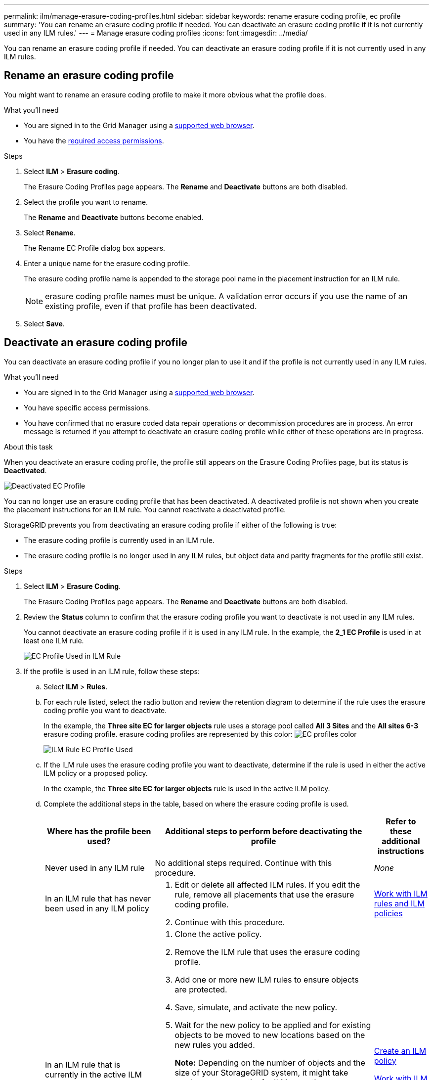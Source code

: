 ---
permalink: ilm/manage-erasure-coding-profiles.html
sidebar: sidebar
keywords: rename erasure coding profile, ec profile
summary: 'You can rename an erasure coding profile if needed. You can deactivate an erasure coding profile if it is not currently used in any ILM rules.'
---
= Manage erasure coding profiles
:icons: font
:imagesdir: ../media/

[.lead]
You can rename an erasure coding profile if needed. You can deactivate an erasure coding profile if it is not currently used in any ILM rules.

== Rename an erasure coding profile

You might want to rename an erasure coding profile to make it more obvious what the profile does.

.What you'll need

* You are signed in to the Grid Manager using a xref:../admin/web-browser-requirements.adoc[supported web browser].
* You have the xref:../admin/admin-group-permissions.adoc[required access permissions].

.Steps

. Select *ILM* > *Erasure coding*.
+
The Erasure Coding Profiles page appears. The *Rename* and *Deactivate* buttons are both disabled.

. Select the profile you want to rename.
+
The *Rename* and *Deactivate* buttons become enabled.

. Select *Rename*.
+
The Rename EC Profile dialog box appears.

. Enter a unique name for the erasure coding profile.
+
The erasure coding profile name is appended to the storage pool name in the placement instruction for an ILM rule.
+
NOTE: erasure coding profile names must be unique. A validation error occurs if you use the name of an existing profile, even if that profile has been deactivated.

. Select *Save*.

== Deactivate an erasure coding profile

You can deactivate an erasure coding profile if you no longer plan to use it and if the profile is not currently used in any ILM rules.

.What you'll need

* You are signed in to the Grid Manager using a xref:../admin/web-browser-requirements.adoc[supported web browser].
* You have specific access permissions.
* You have confirmed that no erasure coded data repair operations or decommission procedures are in process. An error message is returned if you attempt to deactivate an erasure coding profile while either of these operations are in progress.

.About this task
When you deactivate an erasure coding profile, the profile still appears on the Erasure Coding Profiles page, but its status is *Deactivated*.

image::../media/deactivated_ec_profile.png[Deactivated EC Profile]

You can no longer use an erasure coding profile that has been deactivated. A deactivated profile is not shown when you create the placement instructions for an ILM rule. You cannot reactivate a deactivated profile.

StorageGRID prevents you from deactivating an erasure coding profile if either of the following is true:

* The erasure coding profile is currently used in an ILM rule.
* The erasure coding profile is no longer used in any ILM rules, but object data and parity fragments for the profile still exist.

.Steps

. Select *ILM* > *Erasure Coding*.
+
The Erasure Coding Profiles page appears. The *Rename* and *Deactivate* buttons are both disabled.

. Review the *Status* column to confirm that the erasure coding profile you want to deactivate is not used in any ILM rules.
+
You cannot deactivate an erasure coding profile if it is used in any ILM rule. In the example, the *2_1 EC Profile* is used in at least one ILM rule.
+
image::../media/ec_profile_used_in_ilm_rule.png[EC Profile Used in ILM Rule]

. If the profile is used in an ILM rule, follow these steps:
 .. Select *ILM* > *Rules*.
 .. For each rule listed, select the radio button and review the retention diagram to determine if the rule uses the erasure coding profile you want to deactivate.
+
In the example, the *Three site EC for larger objects* rule uses a storage pool called *All 3 Sites* and the *All sites 6-3* erasure coding profile. erasure coding profiles are represented by this color: image:../media/retention_diag_ec_copy_color.png[EC profiles color]
+
image::../media/ilm_rule_ec_profile_used.png[ILM Rule EC Profile Used]

 .. If the ILM rule uses the erasure coding profile you want to deactivate, determine if the rule is used in either the active ILM policy or a proposed policy.
+
In the example, the *Three site EC for larger objects* rule is used in the active ILM policy.

 .. Complete the additional steps in the table, based on where the erasure coding profile is used.
+
[cols="2a,4a,1a" options="header"]
|===
| Where has the profile been used?| Additional steps to perform before deactivating the profile| Refer to these additional instructions

|Never used in any ILM rule
|No additional steps required. Continue with this procedure.
|_None_

|In an ILM rule that has never been used in any ILM policy
|
. Edit or delete all affected ILM rules. If you edit the rule, remove all placements that use the erasure coding profile.
. Continue with this procedure.

|xref:working-with-ilm-rules-and-ilm-policies.adoc[Work with ILM rules and ILM policies]

|In an ILM rule that is currently in the active ILM policy
|
. Clone the active policy.
. Remove the ILM rule that uses the erasure coding profile.
. Add one or more new ILM rules to ensure objects are protected.
. Save, simulate, and activate the new policy.
. Wait for the new policy to be applied and for existing objects to be moved to new locations based on the new rules you added.
+
*Note:* Depending on the number of objects and the size of your StorageGRID system, it might take weeks or even months for ILM operations to move the objects to new locations, based on the new ILM rules.
+
While you can safely attempt to deactivate an erasure coding profile while it is still associated with data, the deactivation operation will fail. An error message will inform you if the profile is not yet ready to be deactivated.

. Edit or delete the rule you removed from the policy. If you edit the rule, remove all placements that use the erasure coding profile.
. Continue with this procedure.
|
xref:creating-ilm-policy.adoc[Create an ILM policy]

xref:working-with-ilm-rules-and-ilm-policies.adoc[Work with ILM rules and ILM policies]

|In an ILM rule that is currently in a proposed ILM policy
|
. Edit the proposed policy.
. Remove the ILM rule that uses the erasure coding profile.
. Add one or more new ILM rules to ensure all objects are protected.
. Save the proposed policy.
. Edit or delete the rule you removed from the policy. If you edit the rule, remove all placements that use the erasure coding profile.
. Continue with this procedure.
|
xref:creating-ilm-policy.adoc[Create an ILM policy]

xref:working-with-ilm-rules-and-ilm-policies.adoc[Work with ILM rules and ILM policies]

|In an ILM rule that is in a historical ILM policy
|
. Edit or delete the rule. If you edit the rule, remove all placements that use the erasure coding profile. (The rule will now appear as a historical rule in the historical policy.)
. Continue with this procedure.
|xref:working-with-ilm-rules-and-ilm-policies.adoc[Work with ILM rules and ILM policies]

|===

 .. Refresh the Erasure Coding Profiles page to ensure that the profile is not used in an ILM rule.
. If the profile is not used in an ILM rule, select the radio button and select *Deactivate*.
+
The Deactivate EC Profile dialog box appears.

. If you are sure you want to deactivate the profile, select *Deactivate*.
 ** If StorageGRID is able to deactivate the erasure coding profile, its status is *Deactivated*. You can no longer select this profile for any ILM rule.
 ** If StorageGRID is not able to deactivate the profile, an error message appears. For example, an error message appears if object data is still associated with this profile. You might need to wait several weeks before trying the deactivation process again.